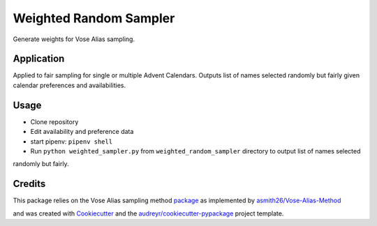 =======================
Weighted Random Sampler
=======================


Generate weights for Vose Alias sampling.


Application
--------

Applied to fair sampling for single or multiple Advent Calendars.
Outputs list of names selected randomly but fairly given calendar preferences and availabilities.


Usage
-------

* Clone repository
* Edit availability and preference data
* start pipenv: ``pipenv shell``
* Run ``python weighted_sampler.py`` from ``weighted_random_sampler`` directory to output list of names selected
randomly but fairly.



Credits
-------

This package relies on the Vose Alias sampling method package_ as implemented by `asmith26/Vose-Alias-Method`_

.. _asmith26/Vose-Alias-Method: https://github.com/asmith26/Vose-Alias-Method
.. _package: https://pypi.org/project/Vose-Alias-Method/

and was created with Cookiecutter_ and the `audreyr/cookiecutter-pypackage`_ project template.

.. _Cookiecutter: https://github.com/audreyr/cookiecutter
.. _`audreyr/cookiecutter-pypackage`: https://github.com/audreyr/cookiecutter-pypackage




